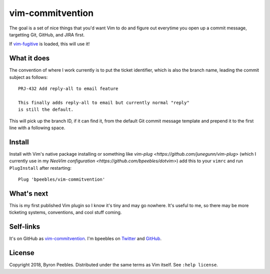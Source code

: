 vim-commitvention
=================

The goal is a set of nice things that you'd want Vim to do and figure out everytime you open up a
commit message, targetting Git, GitHub, and JIRA first.

If `vim-fugitive`_ is loaded, this will use it!

What it does
------------

The convention of where I work currently is to put the ticket identifier, which is also the branch
name, leading the commit subject as follows::

    PRJ-432 Add reply-all to email feature

    This finally adds reply-all to email but currently normal "reply"
    is still the default.

This will pick up the branch ID, if it can find it, from the default Git commit message template and
prepend it to the first line with a following space.

Install
-------

Install with Vim's native package installing or something like `vim-plug
<https://github.com/junegunn/vim-plug>` (which I currently use in my `NeoVim configuration
<https://github.com/bpeebles/dotvim>`) add this to your ``vimrc`` and run ``PlugInstall`` after
restarting::

    Plug 'bpeebles/vim-commitvention'

What's next
-----------

This is my first published Vim plugin so I know it's tiny and may go nowhere. It's useful to me, so
there may be more ticketing systems, conventions, and cool stuff coming.

Self-links
----------

It's on GitHub as `vim-commitvention <https://github.com/bpeebles/vim-commitvention>`_. I'm bpeebles
on `Twitter <https://twitter.com/bpeebles>`_ and `GitHub <https://github.com/bpeebles>`_.

License
-------

Copyright 2018, Byron Peebles. Distributed under the same terms as Vim itself. See ``:help
license``.


.. _`vim-fugitive`: https://github.com/tpope/vim-fugitive
